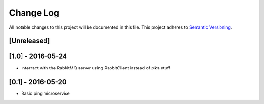 Change Log
==========

All notable changes to this project will be documented in this file.
This project adheres to `Semantic Versioning <http://semver.org/>`__.

[Unreleased]
------------


[1.0] - 2016-05-24
------------------

- Interract with the RabbitMQ server using RabbitClient instead of pika stuff

[0.1] - 2016-05-20
------------------

- Basic ping microservice
